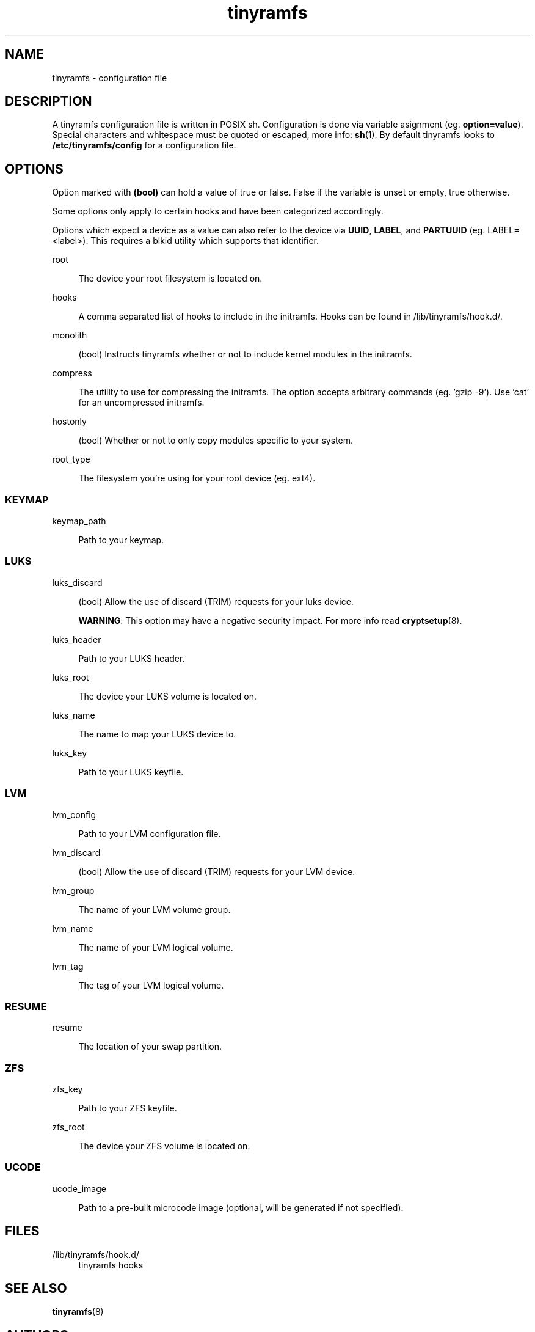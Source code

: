 .\" Generated by scdoc  1.11.3
.\" Complete documentation for this program is not available as a GNU info page
.ie \n(.g .ds Aq \(aq
.el       .ds Aq '
.nh
.ad l
.\" Begin generated content:
.TH "tinyramfs" "5" "2024-11-15" "tinyramfs" "2022-05-09"
.PP
.SH NAME
.PP
tinyramfs - configuration file
.PP
.SH DESCRIPTION
.PP
A tinyramfs configuration file is written in POSIX sh.\& Configuration is done
via variable asignment (eg.\& \fBoption=value\fR).\& Special characters and whitespace
must be quoted or escaped, more info: \fBsh\fR(1).\& By default tinyramfs looks to
\fB/etc/tinyramfs/config\fR for a configuration file.\&
.PP
.SH OPTIONS
.PP
Option marked with \fB(bool)\fR can hold a value of true or false.\& False if the
variable is unset or empty, true otherwise.\&
.PP
Some options only apply to certain hooks and have been categorized accordingly.\&
.PP
Options which expect a device as a value can also refer to the device via
\fBUUID\fR, \fBLABEL\fR, and \fBPARTUUID\fR (eg.\& LABEL=<label>).\& This requires a blkid
utility which supports that identifier.\&
.PP
root
.PP
.RS 4
The device your root filesystem is located on.\&
.PP
.RE
hooks
.PP
.RS 4
A comma separated list of hooks to include in the initramfs.\& Hooks can
be found in /lib/tinyramfs/hook.\&d/.\&
.PP
.RE
monolith
.PP
.RS 4
(bool) Instructs tinyramfs whether or not to include kernel modules in
the initramfs.\&
.PP
.RE
compress
.PP
.RS 4
The utility to use for compressing the initramfs.\& The option accepts
arbitrary commands (eg.\& '\&gzip -9'\&).\& Use '\&cat'\& for an uncompressed
initramfs.\&
.PP
.RE
hostonly
.PP
.RS 4
(bool) Whether or not to only copy modules specific to your system.\&
.PP
.RE
root_type
.PP
.RS 4
The filesystem you'\&re using for your root device (eg.\& ext4).\&
.PP
.RE
.SS KEYMAP
.PP
keymap_path
.PP
.RS 4
Path to your keymap.\&
.PP
.RE
.SS LUKS
.PP
luks_discard
.PP
.RS 4
(bool) Allow the use of discard (TRIM) requests for your luks device.\&
.PP
\fBWARNING\fR: This option may have a negative security impact.\& For more info
read \fBcryptsetup\fR(8).\&
.PP
.RE
luks_header
.PP
.RS 4
Path to your LUKS header.\&
.PP
.RE
luks_root
.PP
.RS 4
The device your LUKS volume is located on.\&
.PP
.RE
luks_name
.PP
.RS 4
The name to map your LUKS device to.\&
.PP
.RE
luks_key
.PP
.RS 4
Path to your LUKS keyfile.\&
.PP
.RE
.SS LVM
.PP
lvm_config
.PP
.RS 4
Path to your LVM configuration file.\&
.PP
.RE
lvm_discard
.PP
.RS 4
(bool) Allow the use of discard (TRIM) requests for your LVM device.\&
.PP
.RE
lvm_group
.PP
.RS 4
The name of your LVM volume group.\&
.PP
.RE
lvm_name
.PP
.RS 4
The name of your LVM logical volume.\&
.PP
.RE
lvm_tag
.PP
.RS 4
The tag of your LVM logical volume.\&
.PP
.RE
.SS RESUME
.PP
resume
.PP
.RS 4
The location of your swap partition.\&
.PP
.RE
.SS ZFS
.PP
zfs_key
.PP
.RS 4
Path to your ZFS keyfile.\&
.PP
.RE
zfs_root
.PP
.RS 4
The device your ZFS volume is located on.\&
.PP
.RE
.SS UCODE
.PP
ucode_image
.PP
.RS 4
Path to a pre-built microcode image (optional, will be
generated if not specified).\&
.PP
.RE
.SH FILES
.PP
/lib/tinyramfs/hook.\&d/
.RS 4
tinyramfs hooks
.PP
.RE
.SH SEE ALSO
.PP
\fBtinyramfs\fR(8)
.PP
.SH AUTHORS
.PP
tinyramfs by illiliti \fBhttps://github.\&com/illiliti\fR
.br
man page by fluorescent_haze \fBhttps://github.\&com/fluorescent-haze\fR

